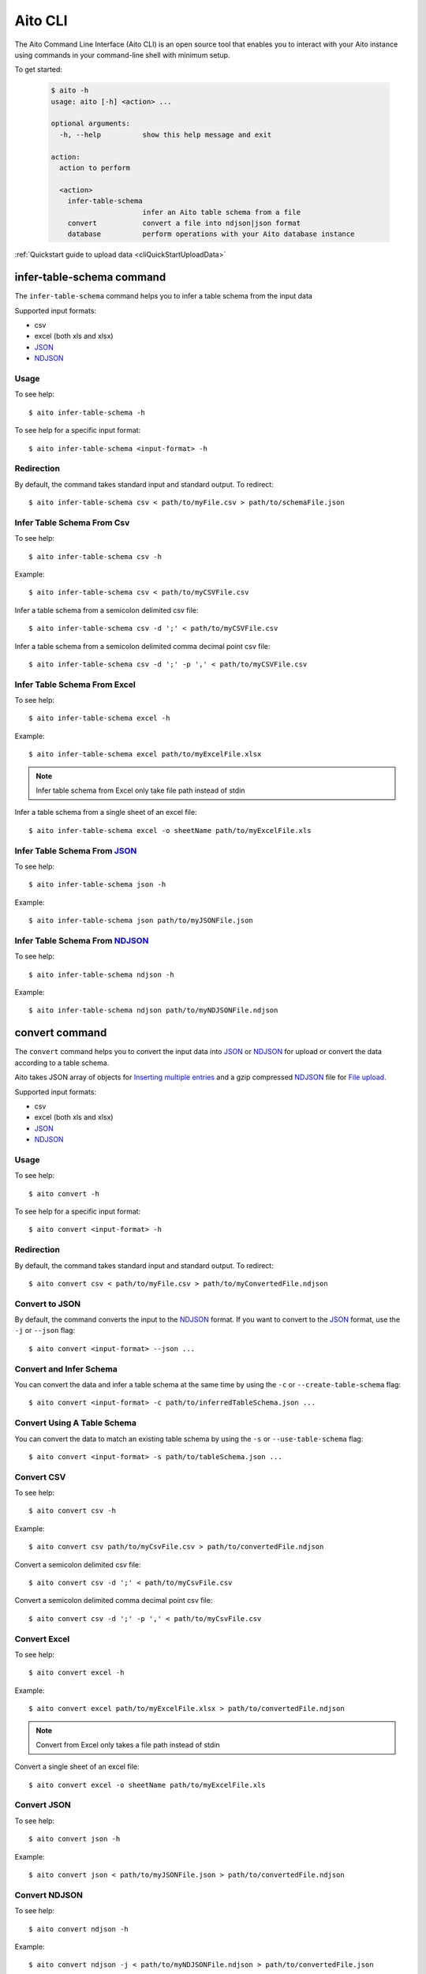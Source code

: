 Aito CLI
========

The Aito Command Line Interface (Aito CLI) is an open source tool that enables you to interact with
your Aito instance using commands in your command-line shell with minimum setup.

To get started:

  .. code-block:: console

    $ aito -h
    usage: aito [-h] <action> ...

    optional arguments:
      -h, --help          show this help message and exit

    action:
      action to perform

      <action>
        infer-table-schema
                          infer an Aito table schema from a file
        convert           convert a file into ndjson|json format
        database          perform operations with your Aito database instance

:ref:`Quickstart guide to upload data <cliQuickStartUploadData>`

.. _cliInferTableSchema:

infer-table-schema command
--------------------------

The ``infer-table-schema`` command helps you to infer a table schema from the input data

Supported input formats:

- csv
- excel (both xls and xlsx)
- JSON_
- NDJSON_

Usage
~~~~~

To see help::

  $ aito infer-table-schema -h

To see help for a specific input format::

  $ aito infer-table-schema <input-format> -h


Redirection
~~~~~~~~~~~

By default, the command takes standard input and standard output. To redirect::

  $ aito infer-table-schema csv < path/to/myFile.csv > path/to/schemaFile.json

Infer Table Schema From Csv
~~~~~~~~~~~~~~~~~~~~~~~~~~~

To see help::

  $ aito infer-table-schema csv -h

Example::

  $ aito infer-table-schema csv < path/to/myCSVFile.csv

Infer a table schema from a semicolon delimited csv file::

  $ aito infer-table-schema csv -d ';' < path/to/myCSVFile.csv

Infer a table schema from a semicolon delimited comma decimal point csv file::

  $ aito infer-table-schema csv -d ';' -p ',' < path/to/myCSVFile.csv

Infer Table Schema From Excel
~~~~~~~~~~~~~~~~~~~~~~~~~~~~~

To see help::

  $ aito infer-table-schema excel -h

Example::

  $ aito infer-table-schema excel path/to/myExcelFile.xlsx

.. note::

  Infer table schema from Excel only take file path instead of stdin

Infer a table schema from a single sheet of an excel file::

  $ aito infer-table-schema excel -o sheetName path/to/myExcelFile.xls


Infer Table Schema From JSON_
~~~~~~~~~~~~~~~~~~~~~~~~~~~~~

To see help::

  $ aito infer-table-schema json -h

Example::

  $ aito infer-table-schema json path/to/myJSONFile.json


Infer Table Schema From NDJSON_
~~~~~~~~~~~~~~~~~~~~~~~~~~~~~~~

To see help::

  $ aito infer-table-schema ndjson -h

Example::

  $ aito infer-table-schema ndjson path/to/myNDJSONFile.ndjson


.. _cliConvert:

convert command
---------------

The ``convert`` command helps you to convert the input data into JSON_ or NDJSON_ for upload or convert the data
according to a table schema.

Aito takes JSON array of objects for `Inserting multiple
entries <https://aito.ai/docs/api/#post-api-v1-data-table-batch>`__ and
a gzip compressed NDJSON_ file for
`File upload <https://aito.ai/docs/api/#post-api-v1-data-table-file>`__.

Supported input formats:

- csv
- excel (both xls and xlsx)
- JSON_
- NDJSON_

Usage
~~~~~

To see help::

  $ aito convert -h

To see help for a specific input format::

  $ aito convert <input-format> -h

Redirection
~~~~~~~~~~~

By default, the command takes standard input and standard output. To redirect::

  $ aito convert csv < path/to/myFile.csv > path/to/myConvertedFile.ndjson

Convert to JSON
~~~~~~~~~~~~~~~

By default, the command converts the input to the NDJSON_ format. If you want to convert to the JSON_ format, use the ``-j`` or ``--json`` flag::

  $ aito convert <input-format> --json ...

Convert and Infer Schema
~~~~~~~~~~~~~~~~~~~~~~~~

You can convert the data and infer a table schema at the same time by using the ``-c`` or ``--create-table-schema`` flag::

  $ aito convert <input-format> -c path/to/inferredTableSchema.json ...

Convert Using A Table Schema
~~~~~~~~~~~~~~~~~~~~~~~~~~~~

You can convert the data to match an existing table schema by using the ``-s`` or ``--use-table-schema`` flag::

  $ aito convert <input-format> -s path/to/tableSchema.json ...

Convert CSV
~~~~~~~~~~~

To see help::

  $ aito convert csv -h

Example::

  $ aito convert csv path/to/myCsvFile.csv > path/to/convertedFile.ndjson

Convert a semicolon delimited csv file::

  $ aito convert csv -d ';' < path/to/myCsvFile.csv

Convert a semicolon delimited comma decimal point csv file::

  $ aito convert csv -d ';' -p ',' < path/to/myCsvFile.csv

Convert Excel
~~~~~~~~~~~~~

To see help::

  $ aito convert excel -h

Example::

  $ aito convert excel path/to/myExcelFile.xlsx > path/to/convertedFile.ndjson

.. note::

  Convert from Excel only takes a file path instead of stdin

Convert a single sheet of an excel file::

  $ aito convert excel -o sheetName path/to/myExcelFile.xls

Convert JSON
~~~~~~~~~~~~

To see help::

  $ aito convert json -h

Example::

  $ aito convert json < path/to/myJSONFile.json > path/to/convertedFile.ndjson

Convert NDJSON
~~~~~~~~~~~~~~

To see help::

  $ aito convert ndjson -h

Example::

  $ aito convert ndjson -j < path/to/myNDJSONFile.ndjson > path/to/convertedFile.json


.. _cliDatabase:

database command
----------------

The ``database`` command allows you to perform most database operations.

.. _cliSetUpAitoCredentials:

Set Up Aito Credentials
~~~~~~~~~~~~~~~~~~~~~~~

Performing operations with your Aito database instance always requires credentials.

There are 3 ways to set up the credentials:

1. The most convenient way is to set up the following environment variables::

    $ export AITO_INSTANCE_NAME=your-instance-name
    $ export AITO_API_KEY=your-api-key

  You can now perform database operations::

    $ aito database <operation> ...

2. Using a dotenv (``.env``) file

  Your .env file should contain environment variables as described above.

  You can set up the credentials using a dotenv file with the ``-e`` flag::

    $ aito database -e path/to/myDotEnvFile.env <operation> ...

3. Using flags:

  You can set up the credentials using ``-i`` flag for the instance name and ``-k`` flag for the api key::

    $ aito database -i MY_AITO_INSTANCE_NAME -k MY_API_KEY <operation> ...

.. note::

  All of the following operations require the read-write key

.. _cliQuickAddTable:

Quick Add a Table
~~~~~~~~~~~~~~~~~

Infer a table schema based on the given file, create a table using the file name and upload the file content to the created table::

  $ aito database quick-add-table path/to/tableEntries.json

.. _cliCreateTable:

Create a Table
~~~~~~~~~~~~~~
Create a table using the given Aito table schema::

  $ aito database create-table tableName path/to/tableSchema.json

.. _cliBatchUpload:

Batch Upload
~~~~~~~~~~~~

Upload entries to an *existing* table (a table of which `schema has been created <https://aito.ai/docs/api/#put-api-v1-schema>`_) in your Aito instance::

    $ aito database upload-batch tableName < tableEntries.json

.. _cliFileUpload:

File Upload
~~~~~~~~~~~

Upload a file to an *existing* table in your Aito instance::

    $ aito database upload-file tableName tableEntries.ndjson.gz

Delete a Table
~~~~~~~~~~~~~~

Delete a table schema and all the data inside it:

  .. code-block:: console

    $ aito database delete-table tableName

  .. warning:: This operation is irreversible

Delete the Whole Database
~~~~~~~~~~~~~~~~~~~~~~~~~

Delete the database's schema and all data in the instance:

  .. code-block:: console

    $ aito database delete-database

  .. warning:: This operation is irreversible

Tab Completion
--------------

The CLI supports tab completion using argcomplete_

-  Activate global completion::

    $ activate-global-python-argcomplete

-  If you don't want to use global completion::

    $ eval "$(register-python-argcomplete aito)"

- You might have to install ``python3-argcomplete``::

    $ sudo apt install python3-argcomplete

- Please refer to the `argcomplete documentation`_


Integration with SQL Database
-----------------------------
Aito supports integration with your SQL database. To enable this feature, please follow the instructions
:doc:`here <sql>`

.. _NDJSON: http://ndjson.org/
.. _JSON: https://www.json.org/
.. _argcomplete: https://argcomplete.readthedocs.io/en/latest/
.. _argcomplete documentation: https://argcomplete.readthedocs.io/en/latest/#activating-global-completion
